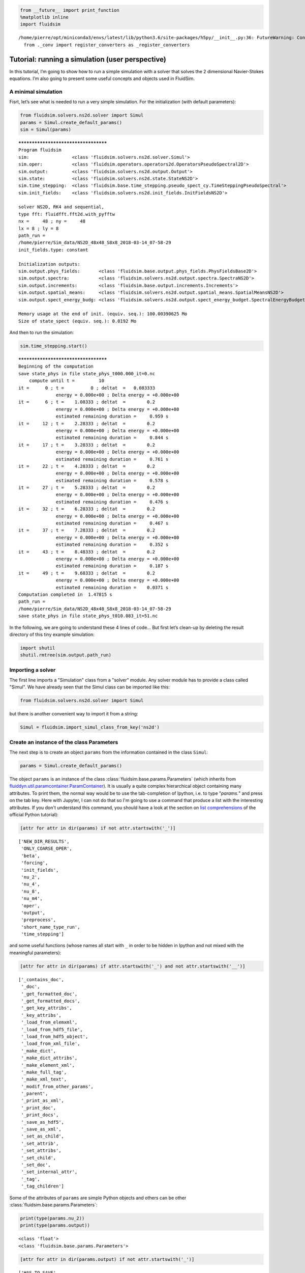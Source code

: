 
.. code:: ipython3

    from __future__ import print_function
    %matplotlib inline
    import fluidsim


.. parsed-literal::

    /home/pierre/opt/miniconda3/envs/latest/lib/python3.6/site-packages/h5py/__init__.py:36: FutureWarning: Conversion of the second argument of issubdtype from `float` to `np.floating` is deprecated. In future, it will be treated as `np.float64 == np.dtype(float).type`.
      from ._conv import register_converters as _register_converters


.. _tutosimuluser:

Tutorial: running a simulation (user perspective)
=================================================

In this tutorial, I’m going to show how to run a simple simulation with
a solver that solves the 2 dimensional Navier-Stokes equations. I’m also
going to present some useful concepts and objects used in FluidSim.

A minimal simulation
--------------------

Fisrt, let’s see what is needed to run a very simple simulation. For the
initialization (with default parameters):

.. code:: ipython3

    from fluidsim.solvers.ns2d.solver import Simul
    params = Simul.create_default_params()
    sim = Simul(params)


.. parsed-literal::

    *************************************
    Program fluidsim
    sim:                <class 'fluidsim.solvers.ns2d.solver.Simul'>
    sim.oper:           <class 'fluidsim.operators.operators2d.OperatorsPseudoSpectral2D'>
    sim.output:         <class 'fluidsim.solvers.ns2d.output.Output'>
    sim.state:          <class 'fluidsim.solvers.ns2d.state.StateNS2D'>
    sim.time_stepping:  <class 'fluidsim.base.time_stepping.pseudo_spect_cy.TimeSteppingPseudoSpectral'>
    sim.init_fields:    <class 'fluidsim.solvers.ns2d.init_fields.InitFieldsNS2D'>
    
    solver NS2D, RK4 and sequential,
    type fft: fluidfft.fft2d.with_pyfftw
    nx =     48 ; ny =     48
    lx = 8 ; ly = 8
    path_run =
    /home/pierre/Sim_data/NS2D_48x48_S8x8_2018-03-14_07-58-29
    init_fields.type: constant
    
    Initialization outputs:
    sim.output.phys_fields:       <class 'fluidsim.base.output.phys_fields.PhysFieldsBase2D'>
    sim.output.spectra:           <class 'fluidsim.solvers.ns2d.output.spectra.SpectraNS2D'>
    sim.output.increments:        <class 'fluidsim.base.output.increments.Increments'>
    sim.output.spatial_means:     <class 'fluidsim.solvers.ns2d.output.spatial_means.SpatialMeansNS2D'>
    sim.output.spect_energy_budg: <class 'fluidsim.solvers.ns2d.output.spect_energy_budget.SpectralEnergyBudgetNS2D'>
    
    Memory usage at the end of init. (equiv. seq.): 100.00390625 Mo
    Size of state_spect (equiv. seq.): 0.0192 Mo


And then to run the simulation:

.. code:: ipython3

    sim.time_stepping.start()


.. parsed-literal::

    *************************************
    Beginning of the computation
    save state_phys in file state_phys_t000.000_it=0.nc
        compute until t =         10
    it =      0 ; t =          0 ; deltat  =   0.083333
                  energy = 0.000e+00 ; Delta energy = +0.000e+00
    it =      6 ; t =    1.08333 ; deltat  =        0.2
                  energy = 0.000e+00 ; Delta energy = +0.000e+00
                  estimated remaining duration =     0.959 s
    it =     12 ; t =    2.28333 ; deltat  =        0.2
                  energy = 0.000e+00 ; Delta energy = +0.000e+00
                  estimated remaining duration =     0.844 s
    it =     17 ; t =    3.28333 ; deltat  =        0.2
                  energy = 0.000e+00 ; Delta energy = +0.000e+00
                  estimated remaining duration =     0.761 s
    it =     22 ; t =    4.28333 ; deltat  =        0.2
                  energy = 0.000e+00 ; Delta energy = +0.000e+00
                  estimated remaining duration =     0.578 s
    it =     27 ; t =    5.28333 ; deltat  =        0.2
                  energy = 0.000e+00 ; Delta energy = +0.000e+00
                  estimated remaining duration =     0.476 s
    it =     32 ; t =    6.28333 ; deltat  =        0.2
                  energy = 0.000e+00 ; Delta energy = +0.000e+00
                  estimated remaining duration =     0.467 s
    it =     37 ; t =    7.28333 ; deltat  =        0.2
                  energy = 0.000e+00 ; Delta energy = +0.000e+00
                  estimated remaining duration =     0.352 s
    it =     43 ; t =    8.48333 ; deltat  =        0.2
                  energy = 0.000e+00 ; Delta energy = +0.000e+00
                  estimated remaining duration =     0.187 s
    it =     49 ; t =    9.68333 ; deltat  =        0.2
                  energy = 0.000e+00 ; Delta energy = +0.000e+00
                  estimated remaining duration =    0.0371 s
    Computation completed in  1.47815 s
    path_run =
    /home/pierre/Sim_data/NS2D_48x48_S8x8_2018-03-14_07-58-29
    save state_phys in file state_phys_t010.083_it=51.nc


In the following, we are going to understand these 4 lines of code… But
first let’s clean-up by deleting the result directory of this tiny
example simulation:

.. code:: ipython3

    import shutil
    shutil.rmtree(sim.output.path_run)

Importing a solver
------------------

The first line imports a "Simulation" class from a "solver" module. Any solver module has to provide a class called "Simul". We have already seen that the Simul class can be imported like this:

.. code:: ipython3

    from fluidsim.solvers.ns2d.solver import Simul

but there is another convenient way to import it from a string:

.. code:: ipython3

    Simul = fluidsim.import_simul_class_from_key('ns2d')

Create an instance of the class Parameters
------------------------------------------

The next step is to create an object ``params`` from the information
contained in the class ``Simul``:

.. code:: ipython3

    params = Simul.create_default_params()

The object ``params`` is an instance of the class :class:`fluidsim.base.params.Parameters` (which inherits from `fluiddyn.util.paramcontainer.ParamContainer <http://fluiddyn.readthedocs.org/en/latest/generated/fluiddyn.util.paramcontainer.html>`_). It is usually a quite complex hierarchical object containing many attributes.  To print them, the normal way would be to use the tab-completion of Ipython, i.e. to type "`params.`" and press on the tab key. Here with Jupyter, I can not do that so I'm going to use a command that produce a list with the interesting attributes. If you don't understand this command, you should have a look at the section on `list comprehensions <https://docs.python.org/2/tutorial/datastructures.html#list-comprehensions>`_ of the official Python tutorial):

.. code:: ipython3

    [attr for attr in dir(params) if not attr.startswith('_')]




.. parsed-literal::

    ['NEW_DIR_RESULTS',
     'ONLY_COARSE_OPER',
     'beta',
     'forcing',
     'init_fields',
     'nu_2',
     'nu_4',
     'nu_8',
     'nu_m4',
     'oper',
     'output',
     'preprocess',
     'short_name_type_run',
     'time_stepping']



and some useful functions (whose names all start with ``_`` in order to be hidden in Ipython and not mixed with the meaningful parameters): 

.. code:: ipython3

    [attr for attr in dir(params) if attr.startswith('_') and not attr.startswith('__')]




.. parsed-literal::

    ['_contains_doc',
     '_doc',
     '_get_formatted_doc',
     '_get_formatted_docs',
     '_get_key_attribs',
     '_key_attribs',
     '_load_from_elemxml',
     '_load_from_hdf5_file',
     '_load_from_hdf5_object',
     '_load_from_xml_file',
     '_make_dict',
     '_make_dict_attribs',
     '_make_element_xml',
     '_make_full_tag',
     '_make_xml_text',
     '_modif_from_other_params',
     '_parent',
     '_print_as_xml',
     '_print_doc',
     '_print_docs',
     '_save_as_hdf5',
     '_save_as_xml',
     '_set_as_child',
     '_set_attrib',
     '_set_attribs',
     '_set_child',
     '_set_doc',
     '_set_internal_attr',
     '_tag',
     '_tag_children']



Some of the attributes of ``params`` are simple Python objects and others can be other :class:`fluidsim.base.params.Parameters`:

.. code:: ipython3

    print(type(params.nu_2))
    print(type(params.output))


.. parsed-literal::

    <class 'float'>
    <class 'fluidsim.base.params.Parameters'>


.. code:: ipython3

    [attr for attr in dir(params.output) if not attr.startswith('_')]




.. parsed-literal::

    ['HAS_TO_SAVE',
     'ONLINE_PLOT_OK',
     'increments',
     'period_refresh_plots',
     'periods_plot',
     'periods_print',
     'periods_save',
     'phys_fields',
     'spatial_means',
     'spect_energy_budg',
     'spectra',
     'sub_directory']



We see that the object ``params`` contains a tree of parameters. This
tree can be represented as xml code:

.. code:: ipython3

    print(params)


.. parsed-literal::

    <fluidsim.base.params.Parameters object at 0x7f1434b62208>
    
    <params NEW_DIR_RESULTS="True" ONLY_COARSE_OPER="False" beta="0.0" nu_2="0.0"
            nu_4="0.0" nu_8="0.0" nu_m4="0.0" short_name_type_run="">
      <oper Lx="8" Ly="8" coef_dealiasing="0.6666666666666666" nx="48" ny="48"
            type_fft="fft2d.with_pyfftw"/>  
    
      <time_stepping USE_CFL="True" USE_T_END="True" deltat0="0.2" it_end="10"
                     t_end="10.0" type_time_scheme="RK4"/>  
    
      <init_fields available_types="['from_file', 'from_simul', 'in_script',
                   'constant', 'noise', 'jet', 'dipole']" type="constant">
        <from_file path=""/>  
    
        <constant value="1.0"/>  
    
        <noise length="0" velo_max="1.0"/>  
    
      </init_fields>
    
      <forcing available_types="['in_script', 'proportional', 'tcrandom',
               'tcrandom_anisotropic']" enable="False" forcing_rate="1.0"
               key_forced="None" nkmax_forcing="5" nkmin_forcing="4" type="">
        <tcrandom time_correlation="based_on_forcing_rate"
                  type_normalize="2nd_degree_eq"/>  
    
        <tcrandom_anisotropic angle="45" time_correlation="based_on_forcing_rate"
                              type_normalize="2nd_degree_eq"/>  
    
      </forcing>
    
      <output HAS_TO_SAVE="True" ONLINE_PLOT_OK="True" period_refresh_plots="1"
              sub_directory="">
        <periods_save increments="0" phys_fields="0" spatial_means="0"
                      spect_energy_budg="0" spectra="0"/>  
    
        <periods_print print_stdout="1.0"/>  
    
        <periods_plot phys_fields="0"/>  
    
        <phys_fields field_to_plot="rot" file_with_it="False"/>  
    
        <spectra HAS_TO_PLOT_SAVED="False"/>  
    
        <spatial_means HAS_TO_PLOT_SAVED="False"/>  
    
        <spect_energy_budg HAS_TO_PLOT_SAVED="False"/>  
    
        <increments HAS_TO_PLOT_SAVED="False"/>  
    
      </output>
    
      <preprocess enable="False" forcing_const="1.0" forcing_scale="unity"
                  init_field_const="1.0" init_field_scale="unity"
                  viscosity_const="1.0" viscosity_scale="enstrophy_forcing"
                  viscosity_type="laplacian"/>  
    
    </params>
    


Set the parameters for your simulation
--------------------------------------

The user can change any parameters

.. code:: ipython3

    params.nu_2 = 1e-3
    params.forcing.enable = False
    
    params.init_fields.type = 'noise'
    
    params.output.periods_save.spatial_means = 1.
    params.output.periods_save.spectra = 1.
    params.output.periods_save.phys_fields = 2.

but it is impossible to create accidentally a parameter which is actually not used:

.. code:: ipython3

    try:
        params.this_param_does_not_exit = 10
    except AttributeError as e:
        print('AttributeError:', e)


.. parsed-literal::

    AttributeError: this_param_does_not_exit is not already set in params.
    The attributes are: ['NEW_DIR_RESULTS', 'ONLY_COARSE_OPER', 'beta', 'nu_2', 'nu_4', 'nu_8', 'nu_m4', 'short_name_type_run']
    To set a new attribute, use _set_attrib or _set_attribs.


And you also get an explicit error message if you use a nonexistent
parameter:

.. code:: ipython3

    try:
        print(params.this_param_does_not_exit)
    except AttributeError as e:
        print('AttributeError:', e)


.. parsed-literal::

    AttributeError: this_param_does_not_exit is not an attribute of params.
    The attributes are: ['NEW_DIR_RESULTS', 'ONLY_COARSE_OPER', 'beta', 'nu_2', 'nu_4', 'nu_8', 'nu_m4', 'short_name_type_run']
    The children are: ['oper', 'time_stepping', 'init_fields', 'forcing', 'output', 'preprocess']


This behaviour is much safer than using a text file or a python file for
the parameters. In order to discover the different parameters for a
solver, create the ``params`` object containing the default parameters
in Ipython (``params = Simul.create_default_params()``), print it and
use the auto-completion (for example writting ``params.`` and pressing
on the tab key).

Instantiate a simulation object
-------------------------------

The next step is to create a simulation object (an instance of the class
``solver.Simul``) with the parameters in ``params``:

.. code:: ipython3

    sim = Simul(params)


.. parsed-literal::

    *************************************
    Program fluidsim
    sim:                <class 'fluidsim.solvers.ns2d.solver.Simul'>
    sim.oper:           <class 'fluidsim.operators.operators2d.OperatorsPseudoSpectral2D'>
    sim.output:         <class 'fluidsim.solvers.ns2d.output.Output'>
    sim.state:          <class 'fluidsim.solvers.ns2d.state.StateNS2D'>
    sim.time_stepping:  <class 'fluidsim.base.time_stepping.pseudo_spect_cy.TimeSteppingPseudoSpectral'>
    sim.init_fields:    <class 'fluidsim.solvers.ns2d.init_fields.InitFieldsNS2D'>
    
    solver NS2D, RK4 and sequential,
    type fft: fluidfft.fft2d.with_pyfftw
    nx =     48 ; ny =     48
    lx = 8 ; ly = 8
    path_run =
    /home/pierre/Sim_data/NS2D_48x48_S8x8_2018-03-14_07-58-33
    init_fields.type: noise
    
    Initialization outputs:
    sim.output.phys_fields:       <class 'fluidsim.base.output.phys_fields.PhysFieldsBase2D'>
    sim.output.spectra:           <class 'fluidsim.solvers.ns2d.output.spectra.SpectraNS2D'>
    sim.output.increments:        <class 'fluidsim.base.output.increments.Increments'>
    sim.output.spatial_means:     <class 'fluidsim.solvers.ns2d.output.spatial_means.SpatialMeansNS2D'>
    sim.output.spect_energy_budg: <class 'fluidsim.solvers.ns2d.output.spect_energy_budget.SpectralEnergyBudgetNS2D'>
    
    Memory usage at the end of init. (equiv. seq.): 103.484375 Mo
    Size of state_spect (equiv. seq.): 0.0192 Mo


which initializes everything needed to run the simulation.

The log shows the object-oriented structure of the solver. Every task is
performed by an object of a particular class. Of course, you don’t need
to understand the structure of the solver to run simulations but soon
it’s going to be useful to understand what you do and how to interact
with fluidsim objects.

The object ``sim`` has a limited number of attributes:

.. code:: ipython3

    [attr for attr in dir(sim) if not attr.startswith('_')]




.. parsed-literal::

    ['InfoSolver',
     'compute_freq_diss',
     'create_default_params',
     'info',
     'info_solver',
     'init_fields',
     'is_forcing_enabled',
     'name_run',
     'oper',
     'output',
     'params',
     'preprocess',
     'state',
     'tendencies_nonlin',
     'time_stepping']



In the tutorial `Understand how FluidSim works <tuto_dev.html>`_, we will see what are all these attributes.

The object ``sim.info`` is a :class:`fluiddyn.util.paramcontainer.ParamContainer` which contains all the information on the solver (in ``sim.info.solver``) and on specific parameters for this simulation (in ``sim.info.solver``):

.. code:: ipython3

    print(sim.info.__class__)
    print([attr for attr in dir(sim.info) if not attr.startswith('_')])


.. parsed-literal::

    <class 'fluiddyn.util.paramcontainer.ParamContainer'>
    ['params', 'solver']


.. code:: ipython3

    sim.info.solver is sim.info_solver




.. parsed-literal::

    True



.. code:: ipython3

    sim.info.params is sim.params




.. parsed-literal::

    True



.. code:: ipython3

    print(sim.info.solver)


.. parsed-literal::

    <fluidsim.solvers.ns2d.solver.InfoSolverNS2D object at 0x7f1434b620f0>
    
    <solver class_name="Simul" module_name="fluidsim.solvers.ns2d.solver"
            short_name="NS2D">
      <classes>
        <Operators class_name="OperatorsPseudoSpectral2D"
                   module_name="fluidsim.operators.operators2d"/>  
    
        <State class_name="StateNS2D" keys_computable="[]"
               keys_linear_eigenmodes="['rot_fft']" keys_phys_needed="['rot']"
               keys_state_phys="['ux', 'uy', 'rot']" keys_state_spect="['rot_fft']"
               module_name="fluidsim.solvers.ns2d.state"/>  
    
        <TimeStepping class_name="TimeSteppingPseudoSpectral"
                      module_name="fluidsim.base.time_stepping.pseudo_spect_cy"/>  
    
        <InitFields class_name="InitFieldsNS2D"
                    module_name="fluidsim.solvers.ns2d.init_fields">
          <classes>
            <from_file class_name="InitFieldsFromFile"
                       module_name="fluidsim.base.init_fields"/>  
    
            <from_simul class_name="InitFieldsFromSimul"
                        module_name="fluidsim.base.init_fields"/>  
    
            <in_script class_name="InitFieldsInScript"
                       module_name="fluidsim.base.init_fields"/>  
    
            <constant class_name="InitFieldsConstant"
                      module_name="fluidsim.base.init_fields"/>  
    
            <noise class_name="InitFieldsNoise"
                   module_name="fluidsim.solvers.ns2d.init_fields"/>  
    
            <jet class_name="InitFieldsJet"
                 module_name="fluidsim.solvers.ns2d.init_fields"/>  
    
            <dipole class_name="InitFieldsDipole"
                    module_name="fluidsim.solvers.ns2d.init_fields"/>  
    
          </classes>
    
        </InitFields>
    
        <Forcing class_name="ForcingNS2D"
                 module_name="fluidsim.solvers.ns2d.forcing">
          <classes>
            <in_script class_name="InScriptForcingPseudoSpectral"
                       module_name="fluidsim.base.forcing.specific"/>  
    
            <proportional class_name="Proportional"
                          module_name="fluidsim.base.forcing.specific"/>  
    
            <tcrandom class_name="TimeCorrelatedRandomPseudoSpectral"
                      module_name="fluidsim.base.forcing.specific"/>  
    
            <tcrandom_anisotropic
                                  class_name="TimeCorrelatedRandomPseudoSpectralAnisotropic"
                                  module_name="fluidsim.base.forcing.specific"/>  
    
          </classes>
    
        </Forcing>
    
        <Output class_name="Output" module_name="fluidsim.solvers.ns2d.output">
          <classes>
            <PrintStdOut class_name="PrintStdOutNS2D"
                         module_name="fluidsim.solvers.ns2d.output.print_stdout"/>  
    
            <PhysFields class_name="PhysFieldsBase2D"
                        module_name="fluidsim.base.output.phys_fields"/>  
    
            <Spectra class_name="SpectraNS2D"
                     module_name="fluidsim.solvers.ns2d.output.spectra"/>  
    
            <spatial_means class_name="SpatialMeansNS2D"
                           module_name="fluidsim.solvers.ns2d.output.spatial_means"/>  
    
            <spect_energy_budg class_name="SpectralEnergyBudgetNS2D"
                               module_name="fluidsim.solvers.ns2d.output.spect_energy_budget"/>  
    
            <increments class_name="Increments"
                        module_name="fluidsim.base.output.increments"/>  
    
          </classes>
    
        </Output>
    
        <Preprocess class_name="PreprocessPseudoSpectral"
                    module_name="fluidsim.base.preprocess.pseudo_spect">
          <classes/>  
    
        </Preprocess>
    
      </classes>
    
    </solver>
    


We see that a solver is defined by the classes it uses for some tasks. The tutorial `Understand how FluidSim works <tuto_dev.html>`_ is meant to explain how.

Run the simulation
------------------

We can now start the time stepping. Since
``params.time_stepping.USE_T_END is True``, it should loop until
``sim.time_stepping.t`` is equal or larger than
``params.time_stepping.t_end = 10``.

.. code:: ipython3

    sim.time_stepping.start()


.. parsed-literal::

    *************************************
    Beginning of the computation
    save state_phys in file state_phys_t000.000.nc
        compute until t =         10
    it =      0 ; t =          0 ; deltat  =   0.097144
                  energy = 9.159e-02 ; Delta energy = +0.000e+00
    it =     11 ; t =    1.09077 ; deltat  =    0.10203
                  energy = 9.061e-02 ; Delta energy = -9.864e-04
                  estimated remaining duration =      1.63 s
    save state_phys in file state_phys_t002.025.nc
    it =     21 ; t =    2.12928 ; deltat  =    0.10431
                  energy = 8.968e-02 ; Delta energy = -9.245e-04
                  estimated remaining duration =      2.55 s
    it =     31 ; t =    3.16786 ; deltat  =    0.10207
                  energy = 8.878e-02 ; Delta energy = -9.066e-04
                  estimated remaining duration =      1.48 s
    save state_phys in file state_phys_t004.077.nc
    it =     41 ; t =    4.17641 ; deltat  =   0.097365
                  energy = 8.792e-02 ; Delta energy = -8.570e-04
                  estimated remaining duration =      2.39 s
    it =     52 ; t =    5.25153 ; deltat  =   0.099416
                  energy = 8.704e-02 ; Delta energy = -8.799e-04
                  estimated remaining duration =      1.15 s
    save state_phys in file state_phys_t006.081.nc
    it =     62 ; t =     6.2964 ; deltat  =    0.10757
                  energy = 8.622e-02 ; Delta energy = -8.151e-04
                  estimated remaining duration =      1.59 s
    it =     72 ; t =    7.35201 ; deltat  =    0.10534
                  energy = 8.544e-02 ; Delta energy = -7.822e-04
                  estimated remaining duration =     0.702 s
    save state_phys in file state_phys_t008.113.nc
    it =     82 ; t =    8.43819 ; deltat  =    0.10677
                  energy = 8.468e-02 ; Delta energy = -7.655e-04
                  estimated remaining duration =     0.555 s
    it =     92 ; t =    9.47625 ; deltat  =    0.10177
                  energy = 8.398e-02 ; Delta energy = -6.984e-04
                  estimated remaining duration =     0.132 s
    Computation completed in  3.34398 s
    path_run =
    /home/pierre/Sim_data/NS2D_48x48_S8x8_2018-03-14_07-58-33
    save state_phys in file state_phys_t010.087.nc


Analyze the output
------------------

Let’s see what we can do with the object ``sim.output``. What are its
attributes?

.. code:: ipython3

    [attr for attr in dir(sim.output) if not attr.startswith('_')]




.. parsed-literal::

    ['compute_energy',
     'compute_energy_fft',
     'compute_enstrophy',
     'compute_enstrophy_fft',
     'end_of_simul',
     'figure_axe',
     'increments',
     'init_with_initialized_state',
     'init_with_oper_and_state',
     'name_run',
     'name_solver',
     'one_time_step',
     'oper',
     'params',
     'path_run',
     'phys_fields',
     'print_size_in_Mo',
     'print_stdout',
     'sim',
     'spatial_means',
     'spect_energy_budg',
     'spectra',
     'sum_wavenumbers']



Many of these objects (``print_stdout``, ``phys_fields``,
``spatial_means``, ``spect_energy_budg``, ``spectra``, …) were used
during the simulation to save outputs. They can also load the data and
produce some simple plots.

Let’s say that it is very simple to reload an old simulation from the
saved files. There are two convenient functions to do this
``fluidsim.load_sim_for_plot`` and ``fluidsim.load_state_phys_file``:

.. code:: ipython3

    from fluidsim import load_sim_for_plot

.. code:: ipython3

    print(load_sim_for_plot.__doc__)


.. parsed-literal::

    Create a object Simul from a dir result.
    
        Creating simulation objects with this function should be fast because the
        state is not initialized with the output file and only a coarse operator is
        created.
    
        Parameters
        ----------
    
        path_dir : str (optional)
    
          Path of the directory of the simulation.
    
        merge_missing_params : bool (optional, default == False)
    
          Can be used to load old simulations carried out with an old fluidsim
          version.
    
        


.. code:: ipython3

    from fluidsim import load_state_phys_file

.. code:: ipython3

    print(load_state_phys_file.__doc__)


.. parsed-literal::

    Create a simulation from a file.
    
        For large resolution, creating a simulation object with this function can
        be slow because the state is initialized with the output file.
    
        Parameters
        ----------
    
        name_dir : str (optional)
    
          Name of the directory of the simulation. If nothing is given, we load the
          data in the current directory.
    
        t_approx : number (optional)
    
          Approximate time of the file to be loaded.
    
        modif_save_params :  bool (optional, default == True)
    
          If True, the parameters of the simulation are modified before loading::
    
            params.output.HAS_TO_SAVE = False
            params.output.ONLINE_PLOT_OK = False
    
        merge_missing_params : bool (optional, default == False)
    
          Can be used to load old simulations carried out with an old fluidsim
          version.
    
        


.. code:: ipython3

    sim = load_state_phys_file(sim.output.path_run)


.. parsed-literal::

    *************************************
    Program fluidsim
    Load state from file:
    [...]/pierre/Sim_data/NS2D_48x48_S8x8_2018-03-14_07-58-33/state_phys_t010.087.nc
    sim:                <class 'fluidsim.solvers.ns2d.solver.Simul'>
    sim.oper:           <class 'fluidsim.operators.operators2d.OperatorsPseudoSpectral2D'>
    sim.output:         <class 'fluidsim.solvers.ns2d.output.Output'>
    sim.state:          <class 'fluidsim.solvers.ns2d.state.StateNS2D'>
    sim.time_stepping:  <class 'fluidsim.base.time_stepping.pseudo_spect_cy.TimeSteppingPseudoSpectral'>
    sim.init_fields:    <class 'fluidsim.solvers.ns2d.init_fields.InitFieldsNS2D'>
    
    solver NS2D, RK4 and sequential,
    type fft: fluidfft.fft2d.with_pyfftw
    nx =     48 ; ny =     48
    lx = 8 ; ly = 8
    path_run =
    /home/pierre/Sim_data/NS2D_48x48_S8x8_2018-03-14_07-58-33
    init_fields.type: from_file
    
    Initialization outputs:
    sim.output.phys_fields:       <class 'fluidsim.base.output.phys_fields.PhysFieldsBase2D'>
    sim.output.spectra:           <class 'fluidsim.solvers.ns2d.output.spectra.SpectraNS2D'>
    sim.output.increments:        <class 'fluidsim.base.output.increments.Increments'>
    sim.output.spatial_means:     <class 'fluidsim.solvers.ns2d.output.spatial_means.SpatialMeansNS2D'>
    sim.output.spect_energy_budg: <class 'fluidsim.solvers.ns2d.output.spect_energy_budget.SpectralEnergyBudgetNS2D'>
    
    Memory usage at the end of init. (equiv. seq.): 104.21484375 Mo
    Size of state_spect (equiv. seq.): 0.0192 Mo


For example, to display the time evolution of spatially averaged
quantities (here the energy, the entrophy and their dissipation rate):

.. code:: ipython3

     sim.output.spatial_means.plot()



.. image:: tuto_user_files/tuto_user_61_0.png



.. image:: tuto_user_files/tuto_user_61_1.png


To plot the final state:

.. code:: ipython3

    sim.output.phys_fields.plot()



.. image:: tuto_user_files/tuto_user_63_0.png


And a different time:

.. code:: ipython3

    sim.output.phys_fields.plot(time=4)



.. image:: tuto_user_files/tuto_user_65_0.png


We can even plot variables that are not in the state in the solver. For
example, in this solver, the divergence, which should be equal to 0:

.. code:: ipython3

    sim.output.phys_fields.plot('div')



.. image:: tuto_user_files/tuto_user_67_0.png


Finally we remove the directory of this example simulation…

.. code:: ipython3

    shutil.rmtree(sim.output.path_run)
